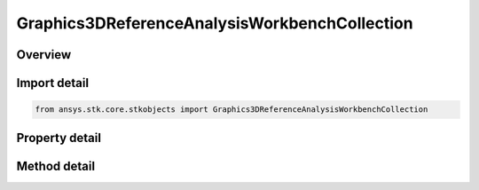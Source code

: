 Graphics3DReferenceAnalysisWorkbenchCollection
==============================================

.. py:class:: ansys.stk.core.stkobjects.Graphics3DReferenceAnalysisWorkbenchCollection

   Collection of reference vectors, axes, points, planes and angles (3D Graphics, Vector Geometry Tool).

.. py:currentmodule:: Graphics3DReferenceAnalysisWorkbenchCollection

Overview
--------

.. tab-set::

    .. tab-item:: Methods
        
        .. list-table::
            :header-rows: 0
            :widths: auto

            * - :py:attr:`~ansys.stk.core.stkobjects.Graphics3DReferenceAnalysisWorkbenchCollection.item`
              - Return an element of the collection at the specified position.
            * - :py:attr:`~ansys.stk.core.stkobjects.Graphics3DReferenceAnalysisWorkbenchCollection.add`
              - Add a VGT component to the collection. The path must refer to a valid VGT component. The method throws an exception if the path is invalid or if the element already exist.
            * - :py:attr:`~ansys.stk.core.stkobjects.Graphics3DReferenceAnalysisWorkbenchCollection.remove`
              - Remove an element at the specified position from the collection.
            * - :py:attr:`~ansys.stk.core.stkobjects.Graphics3DReferenceAnalysisWorkbenchCollection.remove_all`
              - Remove all elements from the collection.
            * - :py:attr:`~ansys.stk.core.stkobjects.Graphics3DReferenceAnalysisWorkbenchCollection.remove_by_name`
              - Remove an element from the collection using the element's path. The method does not throw an exception if the element with the specified name is not in the collection.
            * - :py:attr:`~ansys.stk.core.stkobjects.Graphics3DReferenceAnalysisWorkbenchCollection.get_crdn_by_name`
              - Return an element with the specified name and type. The method throws an exception if the element with the specified name does not exist.

    .. tab-item:: Properties
        
        .. list-table::
            :header-rows: 0
            :widths: auto

            * - :py:attr:`~ansys.stk.core.stkobjects.Graphics3DReferenceAnalysisWorkbenchCollection.count`
              - Returns a number of elements in the collection.
            * - :py:attr:`~ansys.stk.core.stkobjects.Graphics3DReferenceAnalysisWorkbenchCollection._NewEnum`
              - Enumerates through the vector collection.
            * - :py:attr:`~ansys.stk.core.stkobjects.Graphics3DReferenceAnalysisWorkbenchCollection.available_crdns`
              - Get a list of available VGT elements that can be added to the collection.



Import detail
-------------

.. code-block:: python

    from ansys.stk.core.stkobjects import Graphics3DReferenceAnalysisWorkbenchCollection


Property detail
---------------

.. py:property:: count
    :canonical: ansys.stk.core.stkobjects.Graphics3DReferenceAnalysisWorkbenchCollection.count
    :type: int

    Returns a number of elements in the collection.

.. py:property:: _NewEnum
    :canonical: ansys.stk.core.stkobjects.Graphics3DReferenceAnalysisWorkbenchCollection._NewEnum
    :type: EnumeratorProxy

    Enumerates through the vector collection.

.. py:property:: available_crdns
    :canonical: ansys.stk.core.stkobjects.Graphics3DReferenceAnalysisWorkbenchCollection.available_crdns
    :type: list

    Get a list of available VGT elements that can be added to the collection.


Method detail
-------------


.. py:method:: item(self, index: int) -> IGraphics3DReferenceAnalysisWorkbenchComponent
    :canonical: ansys.stk.core.stkobjects.Graphics3DReferenceAnalysisWorkbenchCollection.item

    Return an element of the collection at the specified position.

    :Parameters:

    **index** : :obj:`~int`

    :Returns:

        :obj:`~IGraphics3DReferenceAnalysisWorkbenchComponent`


.. py:method:: add(self, type: GEOMETRIC_ELEM_TYPE, name: str) -> IGraphics3DReferenceAnalysisWorkbenchComponent
    :canonical: ansys.stk.core.stkobjects.Graphics3DReferenceAnalysisWorkbenchCollection.add

    Add a VGT component to the collection. The path must refer to a valid VGT component. The method throws an exception if the path is invalid or if the element already exist.

    :Parameters:

    **type** : :obj:`~GEOMETRIC_ELEM_TYPE`
    **name** : :obj:`~str`

    :Returns:

        :obj:`~IGraphics3DReferenceAnalysisWorkbenchComponent`

.. py:method:: remove(self, index: int) -> None
    :canonical: ansys.stk.core.stkobjects.Graphics3DReferenceAnalysisWorkbenchCollection.remove

    Remove an element at the specified position from the collection.

    :Parameters:

    **index** : :obj:`~int`

    :Returns:

        :obj:`~None`

.. py:method:: remove_all(self) -> None
    :canonical: ansys.stk.core.stkobjects.Graphics3DReferenceAnalysisWorkbenchCollection.remove_all

    Remove all elements from the collection.

    :Returns:

        :obj:`~None`

.. py:method:: remove_by_name(self, type: GEOMETRIC_ELEM_TYPE, name: str) -> None
    :canonical: ansys.stk.core.stkobjects.Graphics3DReferenceAnalysisWorkbenchCollection.remove_by_name

    Remove an element from the collection using the element's path. The method does not throw an exception if the element with the specified name is not in the collection.

    :Parameters:

    **type** : :obj:`~GEOMETRIC_ELEM_TYPE`
    **name** : :obj:`~str`

    :Returns:

        :obj:`~None`


.. py:method:: get_crdn_by_name(self, type: GEOMETRIC_ELEM_TYPE, name: str) -> IGraphics3DReferenceAnalysisWorkbenchComponent
    :canonical: ansys.stk.core.stkobjects.Graphics3DReferenceAnalysisWorkbenchCollection.get_crdn_by_name

    Return an element with the specified name and type. The method throws an exception if the element with the specified name does not exist.

    :Parameters:

    **type** : :obj:`~GEOMETRIC_ELEM_TYPE`
    **name** : :obj:`~str`

    :Returns:

        :obj:`~IGraphics3DReferenceAnalysisWorkbenchComponent`

